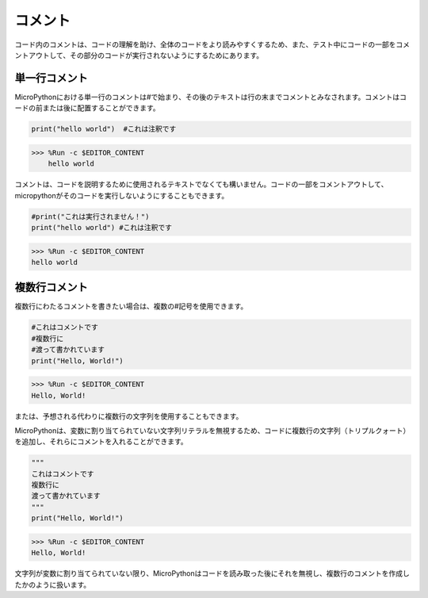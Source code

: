 コメント
=============

コード内のコメントは、コードの理解を助け、全体のコードをより読みやすくするため、また、テスト中にコードの一部をコメントアウトして、その部分のコードが実行されないようにするためにあります。

単一行コメント
----------------------------

MicroPythonにおける単一行のコメントは#で始まり、その後のテキストは行の末までコメントとみなされます。コメントはコードの前または後に配置することができます。

.. code-block:: python

    print("hello world")  #これは注釈です

>>> %Run -c $EDITOR_CONTENT
    hello world

コメントは、コードを説明するために使用されるテキストでなくても構いません。コードの一部をコメントアウトして、micropythonがそのコードを実行しないようにすることもできます。

.. code-block:: python

    #print("これは実行されません！")
    print("hello world") #これは注釈です

>>> %Run -c $EDITOR_CONTENT
hello world

複数行コメント
------------------------------

複数行にわたるコメントを書きたい場合は、複数の#記号を使用できます。

.. code-block:: python

    #これはコメントです
    #複数行に
    #渡って書かれています
    print("Hello, World!")

>>> %Run -c $EDITOR_CONTENT
Hello, World!

または、予想される代わりに複数行の文字列を使用することもできます。

MicroPythonは、変数に割り当てられていない文字列リテラルを無視するため、コードに複数行の文字列（トリプルクォート）を追加し、それらにコメントを入れることができます。

.. code-block:: python

    """
    これはコメントです
    複数行に
    渡って書かれています
    """
    print("Hello, World!")

>>> %Run -c $EDITOR_CONTENT
Hello, World!

文字列が変数に割り当てられていない限り、MicroPythonはコードを読み取った後にそれを無視し、複数行のコメントを作成したかのように扱います。
